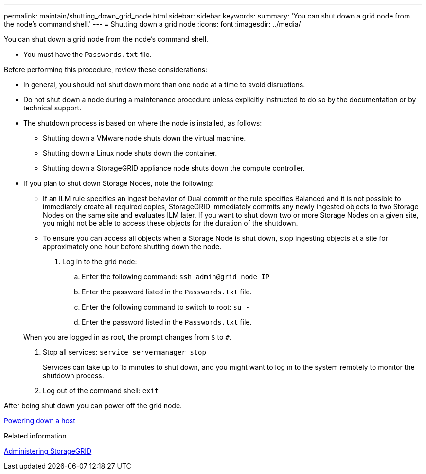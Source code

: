 ---
permalink: maintain/shutting_down_grid_node.html
sidebar: sidebar
keywords: 
summary: 'You can shut down a grid node from the node’s command shell.'
---
= Shutting down a grid node
:icons: font
:imagesdir: ../media/

[.lead]
You can shut down a grid node from the node's command shell.

* You must have the `Passwords.txt` file.

Before performing this procedure, review these considerations:

* In general, you should not shut down more than one node at a time to avoid disruptions.
* Do not shut down a node during a maintenance procedure unless explicitly instructed to do so by the documentation or by technical support.
* The shutdown process is based on where the node is installed, as follows:
 ** Shutting down a VMware node shuts down the virtual machine.
 ** Shutting down a Linux node shuts down the container.
 ** Shutting down a StorageGRID appliance node shuts down the compute controller.
* If you plan to shut down Storage Nodes, note the following:
 ** If an ILM rule specifies an ingest behavior of Dual commit or the rule specifies Balanced and it is not possible to immediately create all required copies, StorageGRID immediately commits any newly ingested objects to two Storage Nodes on the same site and evaluates ILM later. If you want to shut down two or more Storage Nodes on a given site, you might not be able to access these objects for the duration of the shutdown.
 ** To ensure you can access all objects when a Storage Node is shut down, stop ingesting objects at a site for approximately one hour before shutting down the node.

. Log in to the grid node:
 .. Enter the following command: `ssh admin@grid_node_IP`
 .. Enter the password listed in the `Passwords.txt` file.
 .. Enter the following command to switch to root: `su -`
 .. Enter the password listed in the `Passwords.txt` file.

+
When you are logged in as root, the prompt changes from `$` to `#`.
. Stop all services: `service servermanager stop`
+
Services can take up to 15 minutes to shut down, and you might want to log in to the system remotely to monitor the shutdown process.

. Log out of the command shell: `exit`

After being shut down you can power off the grid node.

xref:powering_down_host.adoc[Powering down a host]

.Related information

http://docs.netapp.com/sgws-115/topic/com.netapp.doc.sg-admin/home.html[Administering StorageGRID]
